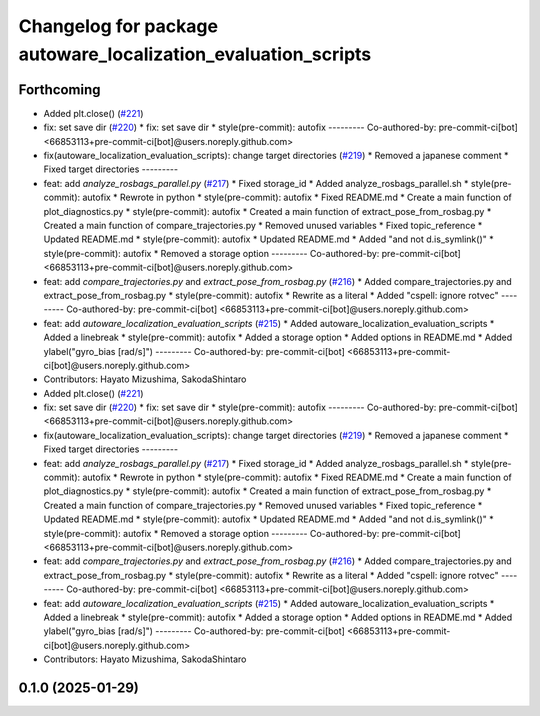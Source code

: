 ^^^^^^^^^^^^^^^^^^^^^^^^^^^^^^^^^^^^^^^^^^^^^^^^^^^^^^^^^^^^^^
Changelog for package autoware_localization_evaluation_scripts
^^^^^^^^^^^^^^^^^^^^^^^^^^^^^^^^^^^^^^^^^^^^^^^^^^^^^^^^^^^^^^

Forthcoming
-----------
* Added plt.close() (`#221 <https://github.com/autowarefoundation/autoware_tools/issues/221>`_)
* fix: set save dir (`#220 <https://github.com/autowarefoundation/autoware_tools/issues/220>`_)
  * fix: set save dir
  * style(pre-commit): autofix
  ---------
  Co-authored-by: pre-commit-ci[bot] <66853113+pre-commit-ci[bot]@users.noreply.github.com>
* fix(autoware_localization_evaluation_scripts): change target directories (`#219 <https://github.com/autowarefoundation/autoware_tools/issues/219>`_)
  * Removed a japanese comment
  * Fixed target directories
  ---------
* feat: add `analyze_rosbags_parallel.py` (`#217 <https://github.com/autowarefoundation/autoware_tools/issues/217>`_)
  * Fixed storage_id
  * Added analyze_rosbags_parallel.sh
  * style(pre-commit): autofix
  * Rewrote in python
  * style(pre-commit): autofix
  * Fixed README.md
  * Create a main function of plot_diagnostics.py
  * style(pre-commit): autofix
  * Created a main function of extract_pose_from_rosbag.py
  * Created a main function of compare_trajectories.py
  * Removed unused variables
  * Fixed topic_reference
  * Updated README.md
  * style(pre-commit): autofix
  * Updated README.md
  * Added "and not d.is_symlink()"
  * style(pre-commit): autofix
  * Removed a storage option
  ---------
  Co-authored-by: pre-commit-ci[bot] <66853113+pre-commit-ci[bot]@users.noreply.github.com>
* feat: add `compare_trajectories.py` and `extract_pose_from_rosbag.py` (`#216 <https://github.com/autowarefoundation/autoware_tools/issues/216>`_)
  * Added compare_trajectories.py and extract_pose_from_rosbag.py
  * style(pre-commit): autofix
  * Rewrite as a literal
  * Added "cspell: ignore rotvec"
  ---------
  Co-authored-by: pre-commit-ci[bot] <66853113+pre-commit-ci[bot]@users.noreply.github.com>
* feat: add `autoware_localization_evaluation_scripts` (`#215 <https://github.com/autowarefoundation/autoware_tools/issues/215>`_)
  * Added autoware_localization_evaluation_scripts
  * Added a linebreak
  * style(pre-commit): autofix
  * Added a storage option
  * Added options in README.md
  * Added ylabel("gyro_bias [rad/s]")
  ---------
  Co-authored-by: pre-commit-ci[bot] <66853113+pre-commit-ci[bot]@users.noreply.github.com>
* Contributors: Hayato Mizushima, SakodaShintaro

* Added plt.close() (`#221 <https://github.com/autowarefoundation/autoware_tools/issues/221>`_)
* fix: set save dir (`#220 <https://github.com/autowarefoundation/autoware_tools/issues/220>`_)
  * fix: set save dir
  * style(pre-commit): autofix
  ---------
  Co-authored-by: pre-commit-ci[bot] <66853113+pre-commit-ci[bot]@users.noreply.github.com>
* fix(autoware_localization_evaluation_scripts): change target directories (`#219 <https://github.com/autowarefoundation/autoware_tools/issues/219>`_)
  * Removed a japanese comment
  * Fixed target directories
  ---------
* feat: add `analyze_rosbags_parallel.py` (`#217 <https://github.com/autowarefoundation/autoware_tools/issues/217>`_)
  * Fixed storage_id
  * Added analyze_rosbags_parallel.sh
  * style(pre-commit): autofix
  * Rewrote in python
  * style(pre-commit): autofix
  * Fixed README.md
  * Create a main function of plot_diagnostics.py
  * style(pre-commit): autofix
  * Created a main function of extract_pose_from_rosbag.py
  * Created a main function of compare_trajectories.py
  * Removed unused variables
  * Fixed topic_reference
  * Updated README.md
  * style(pre-commit): autofix
  * Updated README.md
  * Added "and not d.is_symlink()"
  * style(pre-commit): autofix
  * Removed a storage option
  ---------
  Co-authored-by: pre-commit-ci[bot] <66853113+pre-commit-ci[bot]@users.noreply.github.com>
* feat: add `compare_trajectories.py` and `extract_pose_from_rosbag.py` (`#216 <https://github.com/autowarefoundation/autoware_tools/issues/216>`_)
  * Added compare_trajectories.py and extract_pose_from_rosbag.py
  * style(pre-commit): autofix
  * Rewrite as a literal
  * Added "cspell: ignore rotvec"
  ---------
  Co-authored-by: pre-commit-ci[bot] <66853113+pre-commit-ci[bot]@users.noreply.github.com>
* feat: add `autoware_localization_evaluation_scripts` (`#215 <https://github.com/autowarefoundation/autoware_tools/issues/215>`_)
  * Added autoware_localization_evaluation_scripts
  * Added a linebreak
  * style(pre-commit): autofix
  * Added a storage option
  * Added options in README.md
  * Added ylabel("gyro_bias [rad/s]")
  ---------
  Co-authored-by: pre-commit-ci[bot] <66853113+pre-commit-ci[bot]@users.noreply.github.com>
* Contributors: Hayato Mizushima, SakodaShintaro

0.1.0 (2025-01-29)
------------------
